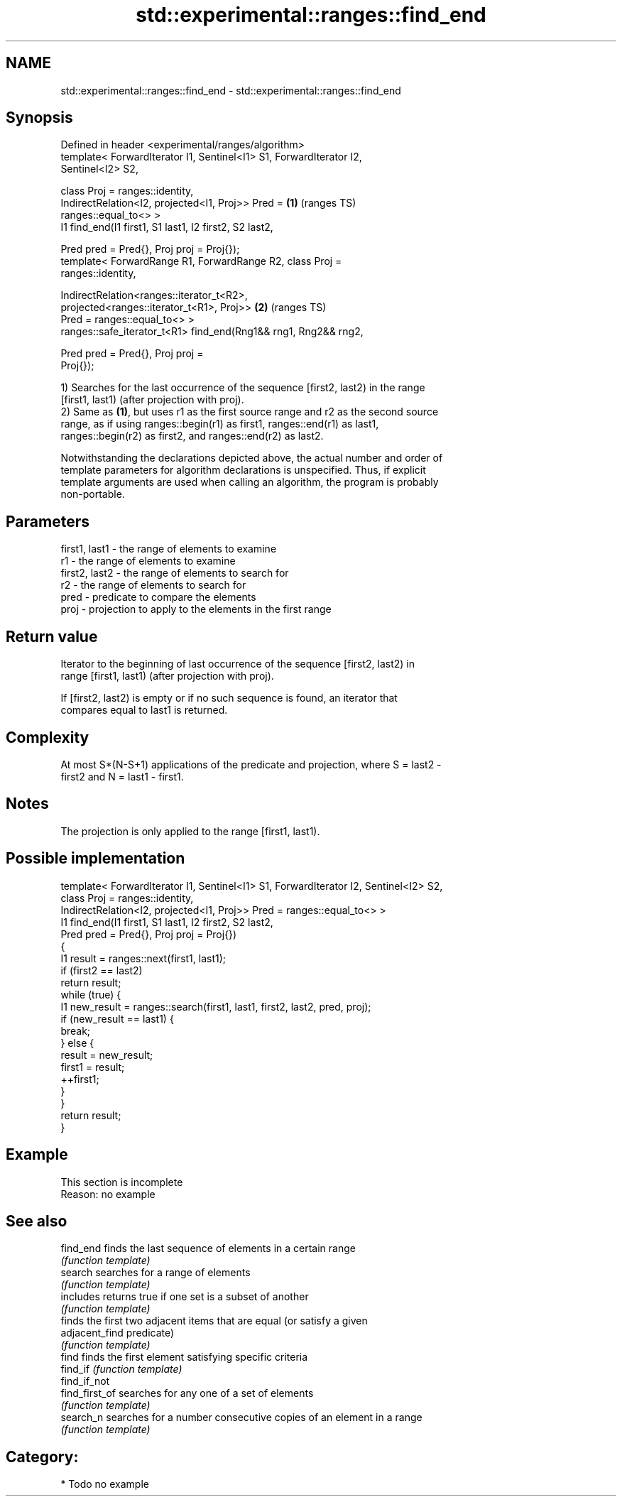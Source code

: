 .TH std::experimental::ranges::find_end 3 "2021.11.17" "http://cppreference.com" "C++ Standard Libary"
.SH NAME
std::experimental::ranges::find_end \- std::experimental::ranges::find_end

.SH Synopsis
   Defined in header <experimental/ranges/algorithm>
   template< ForwardIterator I1, Sentinel<I1> S1, ForwardIterator I2,
   Sentinel<I2> S2,

             class Proj = ranges::identity,
             IndirectRelation<I2, projected<I1, Proj>> Pred =           \fB(1)\fP (ranges TS)
   ranges::equal_to<> >
   I1 find_end(I1 first1, S1 last1, I2 first2, S2 last2,

               Pred pred = Pred{}, Proj proj = Proj{});
   template< ForwardRange R1, ForwardRange R2, class Proj =
   ranges::identity,

             IndirectRelation<ranges::iterator_t<R2>,
                              projected<ranges::iterator_t<R1>, Proj>>  \fB(2)\fP (ranges TS)
   Pred = ranges::equal_to<> >
   ranges::safe_iterator_t<R1> find_end(Rng1&& rng1, Rng2&& rng2,

                                        Pred pred = Pred{}, Proj proj =
   Proj{});

   1) Searches for the last occurrence of the sequence [first2, last2) in the range
   [first1, last1) (after projection with proj).
   2) Same as \fB(1)\fP, but uses r1 as the first source range and r2 as the second source
   range, as if using ranges::begin(r1) as first1, ranges::end(r1) as last1,
   ranges::begin(r2) as first2, and ranges::end(r2) as last2.

   Notwithstanding the declarations depicted above, the actual number and order of
   template parameters for algorithm declarations is unspecified. Thus, if explicit
   template arguments are used when calling an algorithm, the program is probably
   non-portable.

.SH Parameters

   first1, last1 - the range of elements to examine
   r1            - the range of elements to examine
   first2, last2 - the range of elements to search for
   r2            - the range of elements to search for
   pred          - predicate to compare the elements
   proj          - projection to apply to the elements in the first range

.SH Return value

   Iterator to the beginning of last occurrence of the sequence [first2, last2) in
   range [first1, last1) (after projection with proj).

   If [first2, last2) is empty or if no such sequence is found, an iterator that
   compares equal to last1 is returned.

.SH Complexity

   At most S*(N-S+1) applications of the predicate and projection, where S = last2 -
   first2 and N = last1 - first1.

.SH Notes

   The projection is only applied to the range [first1, last1).

.SH Possible implementation

   template< ForwardIterator I1, Sentinel<I1> S1, ForwardIterator I2, Sentinel<I2> S2,
             class Proj = ranges::identity,
             IndirectRelation<I2, projected<I1, Proj>> Pred = ranges::equal_to<> >
   I1 find_end(I1 first1, S1 last1, I2 first2, S2 last2,
               Pred pred = Pred{}, Proj proj = Proj{})
   {
       I1 result = ranges::next(first1, last1);
       if (first2 == last2)
           return result;
       while (true) {
           I1 new_result = ranges::search(first1, last1, first2, last2, pred, proj);
           if (new_result == last1) {
               break;
           } else {
               result = new_result;
               first1 = result;
               ++first1;
           }
       }
       return result;
   }

.SH Example

    This section is incomplete
    Reason: no example

.SH See also

   find_end      finds the last sequence of elements in a certain range
                 \fI(function template)\fP
   search        searches for a range of elements
                 \fI(function template)\fP
   includes      returns true if one set is a subset of another
                 \fI(function template)\fP
                 finds the first two adjacent items that are equal (or satisfy a given
   adjacent_find predicate)
                 \fI(function template)\fP
   find          finds the first element satisfying specific criteria
   find_if       \fI(function template)\fP
   find_if_not
   find_first_of searches for any one of a set of elements
                 \fI(function template)\fP
   search_n      searches for a number consecutive copies of an element in a range
                 \fI(function template)\fP

.SH Category:

     * Todo no example

